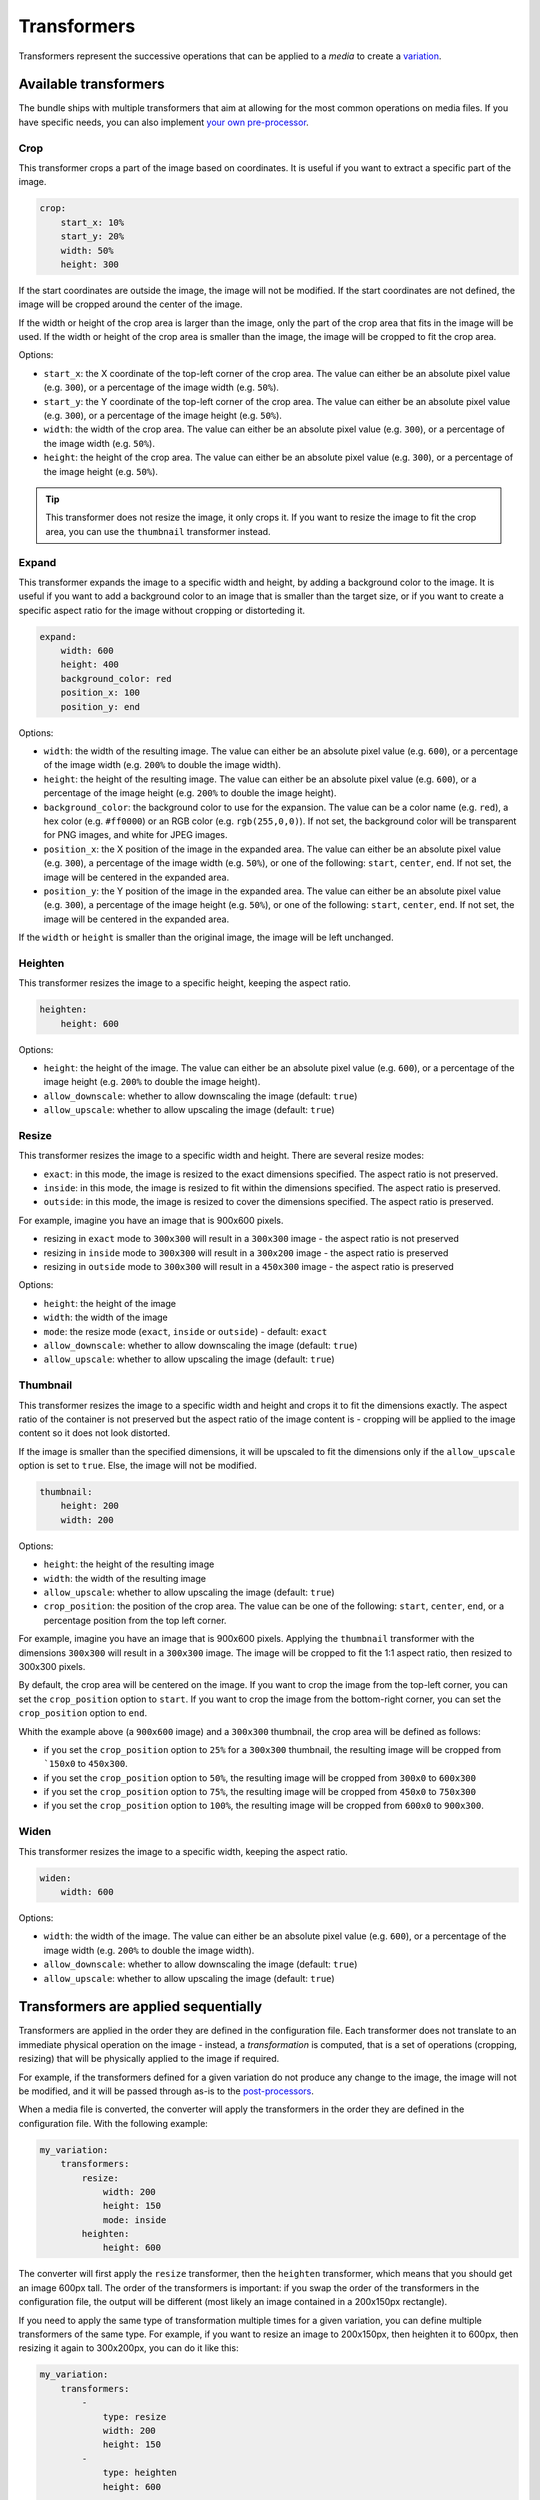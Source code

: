 Transformers
============

Transformers represent the successive operations that can be applied to a *media* to create a `variation <variations.rst>`_.

Available transformers
----------------------

The bundle ships with multiple transformers that aim at allowing for the most common operations on media files. If you have specific needs, you can also implement `your own pre-processor <pre-processors.rst>`_.

Crop
~~~~

This transformer crops a part of the image based on coordinates. It is useful if you want to extract a specific part of the image.

.. code-block:: yaml

    crop:
        start_x: 10%
        start_y: 20%
        width: 50%
        height: 300

If the start coordinates are outside the image, the image will not be modified. If the start coordinates are not defined, the image will be cropped around the center of the image.

If the width or height of the crop area is larger than the image, only the part of the crop area that fits in the image will be used. If the width or height of the crop area is smaller than the image, the image will be cropped to fit the crop area.

Options:

- ``start_x``: the X coordinate of the top-left corner of the crop area. The value can either be an absolute pixel value (e.g. ``300``), or a percentage of the image width (e.g. ``50%``).
- ``start_y``: the Y coordinate of the top-left corner of the crop area. The value can either be an absolute pixel value (e.g. ``300``), or a percentage of the image height (e.g. ``50%``).
- ``width``: the width of the crop area. The value can either be an absolute pixel value (e.g. ``300``), or a percentage of the image width (e.g. ``50%``).
- ``height``: the height of the crop area. The value can either be an absolute pixel value (e.g. ``300``), or a percentage of the image height (e.g. ``50%``).

.. tip::

    This transformer does not resize the image, it only crops it. If you want to resize the image to fit the crop area, you can use the ``thumbnail`` transformer instead.

Expand
~~~~~~

This transformer expands the image to a specific width and height, by adding a background color to the image. It is useful if you want to add a background color to an image that is smaller than the target size, or if you want to create a specific aspect ratio for the image without cropping or distorteding it.

.. code-block:: yaml

    expand:
        width: 600
        height: 400
        background_color: red
        position_x: 100
        position_y: end

Options:

- ``width``: the width of the resulting image. The value can either be an absolute pixel value (e.g. ``600``), or a percentage of the image width (e.g. ``200%`` to double the image width).
- ``height``: the height of the resulting image. The value can either be an absolute pixel value (e.g. ``600``), or a percentage of the image height (e.g. ``200%`` to double the image height).
- ``background_color``: the background color to use for the expansion. The value can be a color name (e.g. ``red``), a hex color (e.g. ``#ff0000``) or an RGB color (e.g. ``rgb(255,0,0)``). If not set, the background color will be transparent for PNG images, and white for JPEG images.
- ``position_x``: the X position of the image in the expanded area. The value can either be an absolute pixel value (e.g. ``300``), a percentage of the image width (e.g. ``50%``), or one of the following: ``start``, ``center``, ``end``. If not set, the image will be centered in the expanded area.
- ``position_y``: the Y position of the image in the expanded area. The value can either be an absolute pixel value (e.g. ``300``), a percentage of the image height (e.g. ``50%``), or one of the following: ``start``, ``center``, ``end``. If not set, the image will be centered in the expanded area.

If the ``width`` or ``height`` is smaller than the original image, the image will be left unchanged.

Heighten
~~~~~~~~

This transformer resizes the image to a specific height, keeping the aspect ratio.

.. code-block:: yaml

    heighten:
        height: 600

Options:

- ``height``: the height of the image. The value can either be an absolute pixel value (e.g. ``600``), or a percentage of the image height (e.g. ``200%`` to double the image height).
- ``allow_downscale``: whether to allow downscaling the image (default: ``true``)
- ``allow_upscale``: whether to allow upscaling the image (default: ``true``)

Resize
~~~~~~

This transformer resizes the image to a specific width and height. There are several resize modes:

- ``exact``: in this mode, the image is resized to the exact dimensions specified. The aspect ratio is not preserved.
- ``inside``: in this mode, the image is resized to fit within the dimensions specified. The aspect ratio is preserved.
- ``outside``: in this mode, the image is resized to cover the dimensions specified. The aspect ratio is preserved.

For example, imagine you have an image that is 900x600 pixels.

- resizing in ``exact`` mode to ``300x300`` will result in a ``300x300`` image - the aspect ratio is not preserved
- resizing in ``inside`` mode to ``300x300`` will result in a ``300x200`` image - the aspect ratio is preserved
- resizing in ``outside`` mode to ``300x300`` will result in a ``450x300`` image - the aspect ratio is preserved

Options:

- ``height``: the height of the image
- ``width``: the width of the image
- ``mode``: the resize mode (``exact``, ``inside`` or ``outside``) - default: ``exact``
- ``allow_downscale``: whether to allow downscaling the image (default: ``true``)
- ``allow_upscale``: whether to allow upscaling the image (default: ``true``)

Thumbnail
~~~~~~~~~

This transformer resizes the image to a specific width and height and crops it to fit the dimensions exactly. The aspect ratio of the container is not preserved but the aspect ratio of the image content is - cropping will be applied to the image content so it does not look distorted.

If the image is smaller than the specified dimensions, it will be upscaled to fit the dimensions only if the ``allow_upscale`` option is set to ``true``. Else, the image will not be modified.

.. code-block:: yaml

    thumbnail:
        height: 200
        width: 200

Options:

- ``height``: the height of the resulting image
- ``width``: the width of the resulting image
- ``allow_upscale``: whether to allow upscaling the image (default: ``true``)
- ``crop_position``: the position of the crop area. The value can be one of the following: ``start``, ``center``, ``end``, or a percentage position from the top left corner.

For example, imagine you have an image that is 900x600 pixels. Applying the ``thumbnail`` transformer with the dimensions ``300x300`` will result in a ``300x300`` image. The image will be cropped to fit the 1:1 aspect ratio, then resized to 300x300 pixels.

By default, the crop area will be centered on the image. If you want to crop the image from the top-left corner, you can set the ``crop_position`` option to ``start``. If you want to crop the image from the bottom-right corner, you can set the ``crop_position`` option to ``end``.

Whith the example above (a ``900x600`` image) and a ``300x300`` thumbnail, the crop area will be defined as follows:

- if you set the ``crop_position`` option to ``25%`` for a ``300x300`` thumbnail, the resulting image will be cropped from ```150x0`` to ``450x300``.
- if you set the ``crop_position`` option to ``50%``, the resulting image will be cropped from ``300x0`` to ``600x300``
- if you set the ``crop_position`` option to ``75%``, the resulting image will be cropped from ``450x0`` to ``750x300``
- if you set the ``crop_position`` option to ``100%``, the resulting image will be cropped from ``600x0`` to ``900x300``.

Widen
~~~~~

This transformer resizes the image to a specific width, keeping the aspect ratio.

.. code-block:: yaml

    widen:
        width: 600

Options:

- ``width``: the width of the image. The value can either be an absolute pixel value (e.g. ``600``), or a percentage of the image width (e.g. ``200%`` to double the image width).
- ``allow_downscale``: whether to allow downscaling the image (default: ``true``)
- ``allow_upscale``: whether to allow upscaling the image (default: ``true``)

Transformers are applied sequentially
-------------------------------------

Transformers are applied in the order they are defined in the configuration file. Each transformer does not translate to an immediate physical operation on the image - instead, a *transformation* is computed, that is a set of operations (cropping, resizing) that will be physically applied to the image if required.

For example, if the transformers defined for a given variation do not produce any change to the image, the image will not be modified, and it will be passed through as-is to the `post-processors <post-processors.rst>`_.

When a media file is converted, the converter will apply the transformers in the order they are defined in the configuration file. With the following example:

.. code-block:: yaml

    my_variation:
        transformers:
            resize:
                width: 200
                height: 150
                mode: inside
            heighten:
                height: 600

The converter will first apply the ``resize`` transformer, then the ``heighten`` transformer, which means that you should get an image 600px tall. The order of the transformers is important: if you swap the order of the transformers in the configuration file, the output will be different (most likely an image contained in a 200x150px rectangle).

If you need to apply the same type of transformation multiple times for a given variation, you can define multiple transformers of the same type. For example, if you want to resize an image to 200x150px, then heighten it to 600px, then resizing it again to 300x200px, you can do it like this:

.. code-block:: yaml

    my_variation:
        transformers:
            -
                type: resize
                width: 200
                height: 150
            -
                type: heighten
                height: 600
            -
                type: resize
                width: 300
                height: 200

Example transformer configurations
----------------------------------

This section provides some example configurations for the transformers. These examples are illustrated using the following image:

.. figure:: images/example.png
   :alt: Example image for the transformers
   :width: 100px

+------------------------------------------+-------------------------------+------------------------------------------------------------------+
| Transformers sequence                    | Original image                | Generated image                                                  |
+==========================================+===============================+==================================================================+
| .. code-block:: yaml                     | .. image:: images/example.png | .. image:: images/examples/crop.png                              |
|                                          |                               |                                                                  |
|     transformers:                        |                               |                                                                  |
|         crop:                            |                               |                                                                  |
|             width: 70                    |                               |                                                                  |
|             height: 40                   |                               |                                                                  |
|                                          |                               |                                                                  |
+------------------------------------------+-------------------------------+------------------------------------------------------------------+
| .. code-block:: yaml                     | .. image:: images/example.png | .. image:: images/examples/crop-position.png                     |
|                                          |                               |                                                                  |
|     transformers:                        |                               |                                                                  |
|         crop:                            |                               |                                                                  |
|             width: 50                    |                               |                                                                  |
|             height: 50                   |                               |                                                                  |
|             start_x: 50%                 |                               |                                                                  |
|             start_y: 10%                 |                               |                                                                  |
|                                          |                               |                                                                  |
+------------------------------------------+-------------------------------+------------------------------------------------------------------+
| .. code-block:: yaml                     | .. image:: images/example.png | .. image:: images/examples/expand.png                            |
|                                          |                               |                                                                  |
|     transformers:                        |                               |                                                                  |
|         expand:                          |                               |                                                                  |
|             width: 150                   |                               |                                                                  |
|             height: 200                  |                               |                                                                  |
|             background_color: '#aaffaa'  |                               |                                                                  |
|                                          |                               |                                                                  |
+------------------------------------------+-------------------------------+------------------------------------------------------------------+
| .. code-block:: yaml                     | .. image:: images/example.png | .. image:: images/examples/crop-then-expand.png                  |
|                                          |                               |                                                                  |
|     transformers:                        |                               |                                                                  |
|         crop:                            |                               |                                                                  |
|             width: 60                    |                               |                                                                  |
|             height: 60                   |                               |                                                                  |
|         expand:                          |                               |                                                                  |
|             width: 150                   |                               |                                                                  |
|             height: 200                  |                               |                                                                  |
|             background_color: '#ffccff'  |                               |                                                                  |
|                                          |                               |                                                                  |
+------------------------------------------+-------------------------------+------------------------------------------------------------------+
| .. code-block:: yaml                     | .. image:: images/example.png | .. image:: images/examples/crop-then-expand-position.png         |
|                                          |                               |                                                                  |
|     transformers:                        |                               |                                                                  |
|         crop:                            |                               |                                                                  |
|             width: 60                    |                               |                                                                  |
|             height: 60                   |                               |                                                                  |
|         expand:                          |                               |                                                                  |
|             width: 200                   |                               |                                                                  |
|             height: 150                  |                               |                                                                  |
|             background_color: '#ffccff'  |                               |                                                                  |
|             position_x: end              |                               |                                                                  |
|             position_y: end              |                               |                                                                  |
|                                          |                               |                                                                  |
+------------------------------------------+-------------------------------+------------------------------------------------------------------+
| .. code-block:: yaml                     | .. image:: images/example.png | .. image:: images/examples/heighten.png                          |
|                                          |                               |                                                                  |
|     transformers:                        |                               |                                                                  |
|         heighten:                        |                               |                                                                  |
|             height: 300                  |                               |                                                                  |
|                                          |                               |                                                                  |
+------------------------------------------+-------------------------------+------------------------------------------------------------------+
| .. code-block:: yaml                     | .. image:: images/example.png | .. image:: images/examples/resize-exact.png                      |
|                                          |                               |                                                                  |
|     transformers:                        |                               |                                                                  |
|         resize:                          |                               |                                                                  |
|             width: 90                    |                               |                                                                  |
|             height: 150                  |                               |                                                                  |
|             mode: exact                  |                               |                                                                  |
|                                          |                               |                                                                  |
+------------------------------------------+-------------------------------+------------------------------------------------------------------+
| .. code-block:: yaml                     | .. image:: images/example.png | .. image:: images/examples/resize-inside.png                     |
|                                          |                               |                                                                  |
|     transformers:                        |                               |                                                                  |
|         resize:                          |                               |                                                                  |
|             width: 90                    |                               |                                                                  |
|             height: 150                  |                               |                                                                  |
|             mode: inside                 |                               |                                                                  |
|                                          |                               |                                                                  |
+------------------------------------------+-------------------------------+------------------------------------------------------------------+
| .. code-block:: yaml                     | .. image:: images/example.png | .. image:: images/examples/resize-outside.png                    |
|                                          |                               |                                                                  |
|     transformers:                        |                               |                                                                  |
|         resize:                          |                               |                                                                  |
|             width: 90                    |                               |                                                                  |
|             height: 150                  |                               |                                                                  |
|             mode: outside                |                               |                                                                  |
|                                          |                               |                                                                  |
+------------------------------------------+-------------------------------+------------------------------------------------------------------+
| .. code-block:: yaml                     | .. image:: images/example.png | .. image:: images/examples/thumbnail-vertical.png                |
|                                          |                               |                                                                  |
|     transformers:                        |                               |                                                                  |
|         thumbnail:                       |                               |                                                                  |
|             width: 40                    |                               |                                                                  |
|             height: 120                  |                               |                                                                  |
|                                          |                               |                                                                  |
+------------------------------------------+-------------------------------+------------------------------------------------------------------+
| .. code-block:: yaml                     | .. image:: images/example.png | .. image:: images/examples/thumbnail-horizontal.png              |
|                                          |                               |                                                                  |
|     transformers:                        |                               |                                                                  |
|         thumbnail:                       |                               |                                                                  |
|             width: 120                   |                               |                                                                  |
|             height: 40                   |                               |                                                                  |
|                                          |                               |                                                                  |
+------------------------------------------+-------------------------------+------------------------------------------------------------------+
| .. code-block:: yaml                     | .. image:: images/example.png | .. image:: images/examples/thumbnail-vertical-position-start.png |
|                                          |                               |                                                                  |
|     transformers:                        |                               |                                                                  |
|         thumbnail:                       |                               |                                                                  |
|             width: 40                    |                               |                                                                  |
|             height: 120                  |                               |                                                                  |
|             crop_position: start         |                               |                                                                  |
|                                          |                               |                                                                  |
+------------------------------------------+-------------------------------+------------------------------------------------------------------+
| .. code-block:: yaml                     | .. image:: images/example.png | .. image:: images/examples/thumbnail-horizontal-position-end.png |
|                                          |                               |                                                                  |
|     transformers:                        |                               |                                                                  |
|         thumbnail:                       |                               |                                                                  |
|             width: 120                   |                               |                                                                  |
|             height: 40                   |                               |                                                                  |
|             crop_position: end           |                               |                                                                  |
|                                          |                               |                                                                  |
+------------------------------------------+-------------------------------+------------------------------------------------------------------+
| .. code-block:: yaml                     | .. image:: images/example.png | .. image:: images/examples/widen.png                             |
|                                          |                               |                                                                  |
|     transformers:                        |                               |                                                                  |
|         widen:                           |                               |                                                                  |
|             width: 300%                  |                               |                                                                  |
|                                          |                               |                                                                  |
+------------------------------------------+-------------------------------+------------------------------------------------------------------+
| .. code-block:: yaml                     | .. image:: images/example.png | .. image:: images/examples/multiple-chained.png                  |
|                                          |                               |                                                                  |
|     transformers:                        |                               |                                                                  |
|         -                                |                               |                                                                  |
|             type: crop                   |                               |                                                                  |
|             width: 60                    |                               |                                                                  |
|             height: 60                   |                               |                                                                  |
|         -                                |                               |                                                                  |
|             type: expand                 |                               |                                                                  |
|             width: 80                    |                               |                                                                  |
|             height: 80                   |                               |                                                                  |
|             background_color: '#ffcccc'  |                               |                                                                  |
|             position_x: end              |                               |                                                                  |
|             position_y: end              |                               |                                                                  |
|         -                                |                               |                                                                  |
|             type: heighten               |                               |                                                                  |
|             height: 100                  |                               |                                                                  |
|         -                                |                               |                                                                  |
|             type: expand                 |                               |                                                                  |
|             width: 120                   |                               |                                                                  |
|             height: 120                  |                               |                                                                  |
|             background_color: '#ccffcc'  |                               |                                                                  |
|             position_x: start            |                               |                                                                  |
|             position_y: end              |                               |                                                                  |
|         -                                |                               |                                                                  |
|             type: widen                  |                               |                                                                  |
|             width: 140                   |                               |                                                                  |
|         -                                |                               |                                                                  |
|             type: expand                 |                               |                                                                  |
|             width: 160                   |                               |                                                                  |
|             height: 160                  |                               |                                                                  |
|             background_color: '#ccccff'  |                               |                                                                  |
|             position_x: start            |                               |                                                                  |
|             position_y: start            |                               |                                                                  |
|         -                                |                               |                                                                  |
|             type: resize                 |                               |                                                                  |
|             width: 180                   |                               |                                                                  |
|             height: 180                  |                               |                                                                  |
|             mode: exact                  |                               |                                                                  |
|         -                                |                               |                                                                  |
|             type: expand                 |                               |                                                                  |
|             width: 200                   |                               |                                                                  |
|             height: 200                  |                               |                                                                  |
|             background_color: '#ffff44'  |                               |                                                                  |
|         -                                |                               |                                                                  |
|             type: thumbnail              |                               |                                                                  |
|             width: 100                   |                               |                                                                  |
|             height: 100                  |                               |                                                                  |
|                                          |                               |                                                                  |
+------------------------------------------+-------------------------------+------------------------------------------------------------------+
